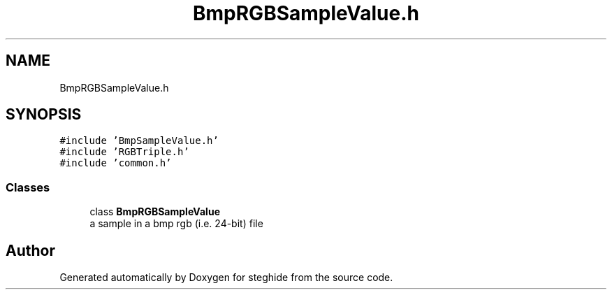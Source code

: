 .TH "BmpRGBSampleValue.h" 3 "Thu Aug 17 2017" "Version 0.5.1" "steghide" \" -*- nroff -*-
.ad l
.nh
.SH NAME
BmpRGBSampleValue.h
.SH SYNOPSIS
.br
.PP
\fC#include 'BmpSampleValue\&.h'\fP
.br
\fC#include 'RGBTriple\&.h'\fP
.br
\fC#include 'common\&.h'\fP
.br

.SS "Classes"

.in +1c
.ti -1c
.RI "class \fBBmpRGBSampleValue\fP"
.br
.RI "a sample in a bmp rgb (i\&.e\&. 24-bit) file "
.in -1c
.SH "Author"
.PP 
Generated automatically by Doxygen for steghide from the source code\&.
